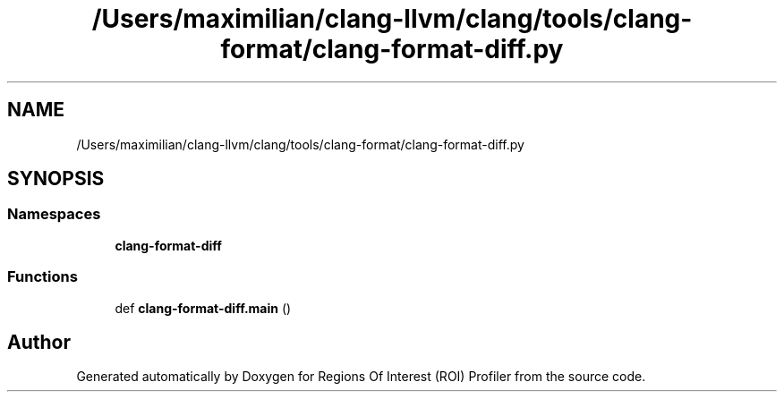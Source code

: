 .TH "/Users/maximilian/clang-llvm/clang/tools/clang-format/clang-format-diff.py" 3 "Sat Feb 12 2022" "Version 1.2" "Regions Of Interest (ROI) Profiler" \" -*- nroff -*-
.ad l
.nh
.SH NAME
/Users/maximilian/clang-llvm/clang/tools/clang-format/clang-format-diff.py
.SH SYNOPSIS
.br
.PP
.SS "Namespaces"

.in +1c
.ti -1c
.RI " \fBclang\-format\-diff\fP"
.br
.in -1c
.SS "Functions"

.in +1c
.ti -1c
.RI "def \fBclang\-format\-diff\&.main\fP ()"
.br
.in -1c
.SH "Author"
.PP 
Generated automatically by Doxygen for Regions Of Interest (ROI) Profiler from the source code\&.
